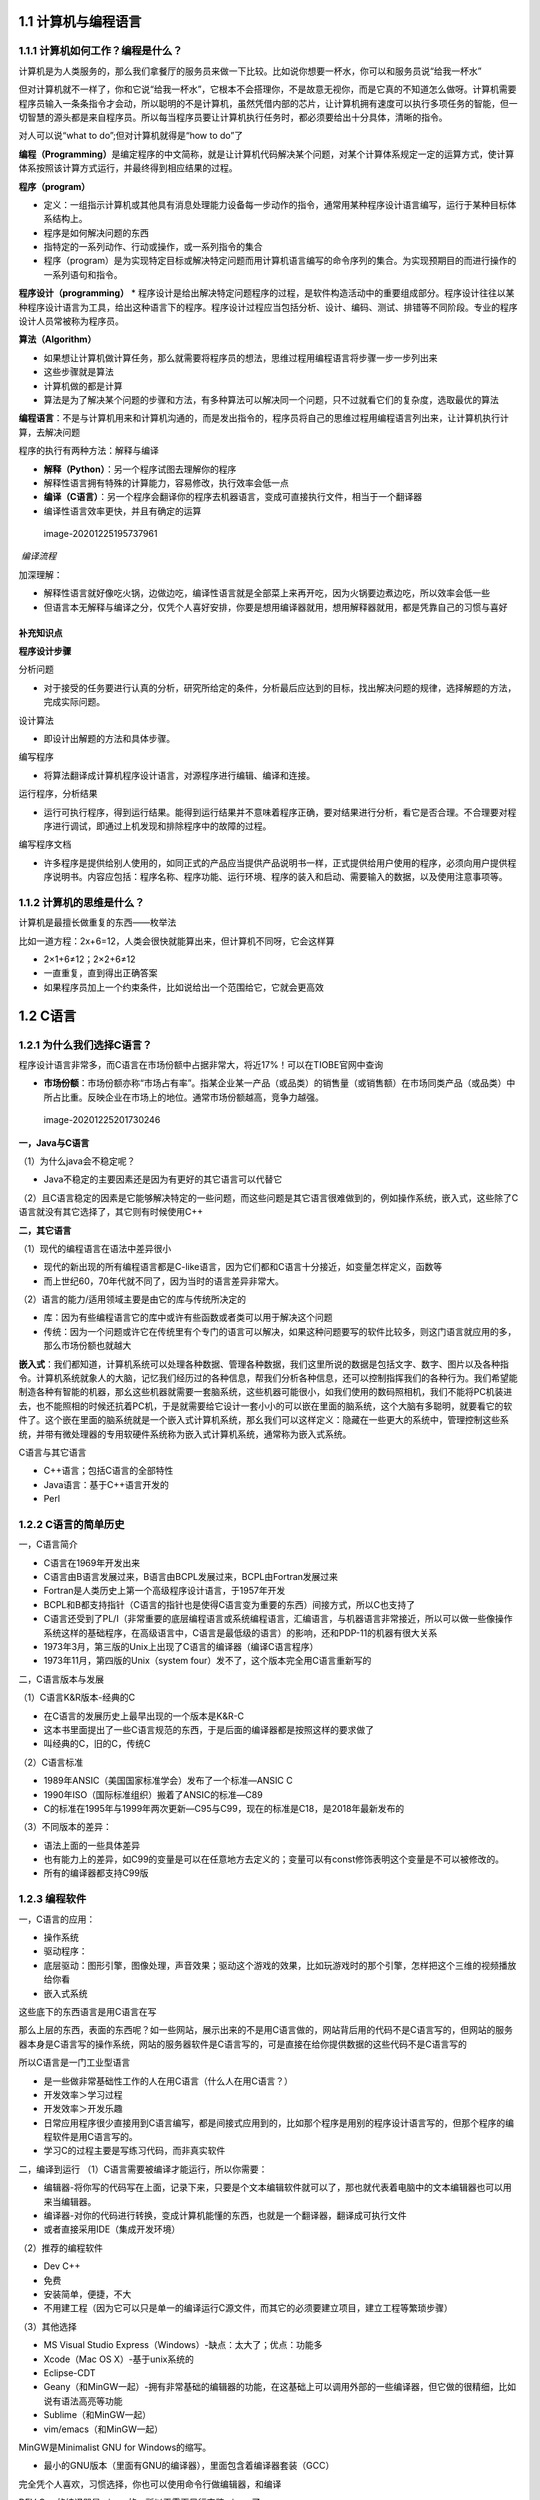 1.1 计算机与编程语言
====================

1.1.1 计算机如何工作？编程是什么？
----------------------------------

计算机是为人类服务的，那么我们拿餐厅的服务员来做一下比较。比如说你想要一杯水，你可以和服务员说“给我一杯水”

但对计算机就不一样了，你和它说“给我一杯水”，它根本不会搭理你，不是故意无视你，而是它真的不知道怎么做呀。计算机需要程序员输入一条条指令才会动，所以聪明的不是计算机，虽然凭借内部的芯片，让计算机拥有速度可以执行多项任务的智能，但一切智慧的源头都是来自程序员。所以每当程序员要让计算机执行任务时，都必须要给出十分具体，清晰的指令。

对人可以说“what to do”;但对计算机就得是“how to do”了

**编程（Programming）**\ 是编定程序的中文简称，就是让计算机代码解决某个问题，对某个计算体系规定一定的运算方式，使计算体系按照该计算方式运行，并最终得到相应结果的过程。

**程序（program）**

-  定义：一组指示计算机或其他具有消息处理能力设备每一步动作的指令，通常用某种程序设计语言编写，运行于某种目标体系结构上。
-  程序是如何解决问题的东西
-  指特定的一系列动作、行动或操作，或一系列指令的集合
-  程序（program）是为实现特定目标或解决特定问题而用计算机语言编写的命令序列的集合。为实现预期目的而进行操作的一系列语句和指令。

**程序设计（programming）** \*
程序设计是给出解决特定问题程序的过程，是软件构造活动中的重要组成部分。程序设计往往以某种程序设计语言为工具，给出这种语言下的程序。程序设计过程应当包括分析、设计、编码、测试、排错等不同阶段。专业的程序设计人员常被称为程序员。

**算法（Algorithm）**

-  如果想让计算机做计算任务，那么就需要将程序员的想法，思维过程用编程语言将步骤一步一步列出来
-  这些步骤就是算法
-  计算机做的都是计算
-  算法是为了解决某个问题的步骤和方法，有多种算法可以解决同一个问题，只不过就看它们的复杂度，选取最优的算法

**编程语言**\ ：不是与计算机用来和计算机沟通的，而是发出指令的，程序员将自己的思维过程用编程语言列出来，让计算机执行计算，去解决问题

程序的执行有两种方法：解释与编译

-  **解释（Python）**\ ：另一个程序试图去理解你的程序

-  解释性语言拥有特殊的计算能力，容易修改，执行效率会低一点

-  **编译（C语言）**\ ：另一个程序会翻译你的程序去机器语言，变成可直接执行文件，相当于一个翻译器

-  编译性语言效率更快，并且有确定的运算

.. figure:: https://raw.githubusercontent.com/Yuanfeng123/PicBed/main/2021/season2/20210412024428.png
   :alt: image-20201225195737961

   image-20201225195737961
​ *编译流程*

加深理解：

-  解释性语言就好像吃火锅，边做边吃，编译性语言就是全部菜上来再开吃，因为火锅要边煮边吃，所以效率会低一些

-  但语言本无解释与编译之分，仅凭个人喜好安排，你要是想用编译器就用，想用解释器就用，都是凭靠自己的习惯与喜好

补充知识点
~~~~~~~~~~

**程序设计步骤**

分析问题

-  对于接受的任务要进行认真的分析，研究所给定的条件，分析最后应达到的目标，找出解决问题的规律，选择解题的方法，完成实际问题。

设计算法

-  即设计出解题的方法和具体步骤。

编写程序

-  将算法翻译成计算机程序设计语言，对源程序进行编辑、编译和连接。

运行程序，分析结果

-  运行可执行程序，得到运行结果。能得到运行结果并不意味着程序正确，要对结果进行分析，看它是否合理。不合理要对程序进行调试，即通过上机发现和排除程序中的故障的过程。

编写程序文档

-  许多程序是提供给别人使用的，如同正式的产品应当提供产品说明书一样，正式提供给用户使用的程序，必须向用户提供程序说明书。内容应包括：程序名称、程序功能、运行环境、程序的装入和启动、需要输入的数据，以及使用注意事项等。

1.1.2 计算机的思维是什么？
--------------------------

计算机是最擅长做重复的东西——枚举法

比如一道方程：2x+6=12，人类会很快就能算出来，但计算机不同呀，它会这样算

-  2×1+6≠12；2×2+6≠12
-  一直重复，直到得出正确答案

-  如果程序员加上一个约束条件，比如说给出一个范围给它，它就会更高效

1.2 C语言
=========

1.2.1 为什么我们选择C语言？
---------------------------

程序设计语言非常多，而C语言在市场份额中占据非常大，将近17%！可以在TIOBE官网中查询

-  **市场份额**\ ：市场份额亦称“市场占有率”。指某企业某一产品（或品类）的销售量（或销售额）在市场同类产品（或品类）中所占比重。反映企业在市场上的地位。通常市场份额越高，竞争力越强。

.. figure:: https://raw.githubusercontent.com/Yuanfeng123/PicBed/main/2021/season2/20210412024442.png
   :alt: image-20201225201730246

   image-20201225201730246
**一，Java与C语言**

（1）为什么java会不稳定呢？

-  Java不稳定的主要因素还是因为有更好的其它语言可以代替它

（2）且C语言稳定的因素是它能够解决特定的一些问题，而这些问题是其它语言很难做到的，例如操作系统，嵌入式，这些除了C语言就没有其它选择了，其它则有时候使用C++

**二，其它语言**

（1）现代的编程语言在语法中差异很小

-  现代的新出现的所有编程语言都是C-like语言，因为它们都和C语言十分接近，如变量怎样定义，函数等
-  而上世纪60，70年代就不同了，因为当时的语言差异非常大。

（2）语言的能力/适用领域主要是由它的库与传统所决定的

-  库：因为有些编程语言它的库中或许有些函数或者类可以用于解决这个问题
-  传统：因为一个问题或许它在传统里有个专门的语言可以解决，如果这种问题要写的软件比较多，则这门语言就应用的多，那么市场份额也就越大

**嵌入式**\ ：我们都知道，计算机系统可以处理各种数据、管理各种数据，我们这里所说的数据是包括文字、数字、图片以及各种指令。计算机系统就象人的大脑，记忆我们经历过的各种信息，帮我们分析各种信息，还可以控制指挥我们的各种行为。我们希望能制造各种有智能的机器，那幺这些机器就需要一套脑系统，这些机器可能很小，如我们使用的数码照相机，我们不能将PC机装进去，也不能照相的时候还抗着PC机，于是就需要给它设计一套小小的可以嵌在里面的脑系统，这个大脑有多聪明，就要看它的软件了。这个嵌在里面的脑系统就是一个嵌入式计算机系统，那幺我们可以这样定义：隐藏在一些更大的系统中，管理控制这些系统，并带有微处理器的专用软硬件系统称为嵌入式计算机系统，通常称为嵌入式系统。

C语言与其它语言

-  C++语言；包括C语言的全部特性
-  Java语言：基于C++语言开发的
-  Perl

1.2.2 C语言的简单历史
---------------------

一，C语言简介

-  C语言在1969年开发出来
-  C语言由B语言发展过来，B语言由BCPL发展过来，BCPL由Fortran发展过来
-  Fortran是人类历史上第一个高级程序设计语言，于1957年开发
-  BCPL和B都支持指针（C语言的指针也是使得C语言变为重要的东西）间接方式，所以C也支持了
-  C语言还受到了PL/I（非常重要的底层编程语言或系统编程语言，汇编语言，与机器语言非常接近，所以可以做一些像操作系统这样的基础程序，在高级语言中，C语言是最低级的语言）的影响，还和PDP-11的机器有很大关系
-  1973年3月，第三版的Unix上出现了C语言的编译器（编译C语言程序）
-  1973年11月，第四版的Unix（system
   four）发不了，这个版本完全用C语言重新写的

二，C语言版本与发展

（1）C语言K&R版本-经典的C

-  在C语言的发展历史上最早出现的一个版本是K&R-C
-  这本书里面提出了一些C语言规范的东西，于是后面的编译器都是按照这样的要求做了
-  叫经典的C，旧的C，传统C

（2）C语言标准

-  1989年ANSIC（美国国家标准学会）发布了一个标准—ANSIC C
-  1990年ISO（国际标准组织）搬着了ANSIC的标准—C89
-  C的标准在1995年与1999年两次更新—C95与C99，现在的标准是C18，是2018年最新发布的

（3）不同版本的差异：

-  语法上面的一些具体差异
-  也有能力上的差异，如C99的变量是可以在任意地方去定义的；变量可以有const修饰表明这个变量是不可以被修改的。
-  所有的编译器都支持C99版

1.2.3 编程软件
--------------

一，C语言的应用：

-  操作系统
-  驱动程序：
-  底层驱动：图形引擎，图像处理，声音效果；驱动这个游戏的效果，比如玩游戏时的那个引擎，怎样把这个三维的视频播放给你看
-  嵌入式系统

这些底下的东西语言是用C语言在写

那么上层的东西，表面的东西呢？如一些网站，展示出来的不是用C语言做的，网站背后用的代码不是C语言写的，但网站的服务器本身是C语言写的操作系统，网站的服务器软件是C语言写的，可是直接在给你提供数据的这些代码不是C语言写的

所以C语言是一门工业型语言

-  是一些做非常基础性工作的人在用C语言（什么人在用C语言？）
-  开发效率＞学习过程
-  开发效率＞开发乐趣
-  日常应用程序很少直接用到C语言编写，都是间接式应用到的，比如那个程序是用别的程序设计语言写的，但那个程序的编程软件是用C语言写的。
-  学习C的过程主要是写练习代码，而非真实软件

二，编译到运行 （1）C语言需要被编译才能运行，所以你需要：

-  编辑器-将你写的代码写在上面，记录下来，只要是个文本编辑软件就可以了，那也就代表着电脑中的文本编辑器也可以用来当编辑器。
-  编译器-对你的代码进行转换，变成计算机能懂的东西，也就是一个翻译器，翻译成可执行文件
-  或者直接采用IDE（集成开发环境）

（2）推荐的编程软件

-  Dev C++
-  免费
-  安装简单，便捷，不大
-  不用建工程（因为它可以只是单一的编译运行C源文件，而其它的必须要建立项目，建立工程等繁琐步骤）

（3）其他选择

-  MS Visual Studio Express（Windows）-缺点：太大了；优点：功能多
-  Xcode（Mac OS X）-基于unix系统的
-  Eclipse-CDT
-  Geany（和MinGW一起）-拥有非常基础的编辑器的功能，在这基础上可以调用外部的一些编译器，但它做的很精细，比如说有语法高亮等功能
-  Sublime（和MinGW一起）
-  vim/emacs（和MinGW一起）

MinGW是Minimalist GNU for Windows的缩写。

-  最小的GNU版本（里面有GNU的编译器），里面包含着编译器套装（GCC）

完全凭个人喜欢，习惯选择，你也可以使用命令行做编辑器，和编译

DEV C++的编译器是mingw的，所以无需再另行安装mingw了

1.2.4 记事本+MinGW+命令行
-------------------------

你也可以使用记事本+MinGW+命令行使用，只需要做好环境设置就可以了

-  为了在 Windows 上安装 GCC，您需要安装 MinGW。为了安装 MinGW，请访问
   MinGW 的主页 www.mingw.org，进入 MinGW 下载页面，下载最新版本的 MinGW
   安装程序，命名格式为 MinGW-.exe。

-  当安装 MinGW 时，您至少要安装 gcc-core、gcc-g++、binutils 和 MinGW
   runtime，但是一般情况下都会安装更多其他的项。

-  添加您安装的 MinGW 的 bin 子目录到您的 PATH
   环境变量中，这样您就可以在命令行中通过简单的名称来指定这些工具。

-  当完成安装时，您可以从 Windows 命令行上运行
   gcc、g++、ar、ranlib、dlltool 和其他一些 GNU 工具。

流程

-  第一，用编辑器（或者记事本也可以），写好了后缀名是C的文件

-  第二，打开cmd，转到C文件所在的目录

-  第三，输入“gcc
   文件名.c”，就可以将其编译成可执行文件了，它的文件名是a.exe

``gcc -o name.exe file.c``

添加到环境变量后的好处是，可以在命令行使用这些工具了

常用命令行指令

.. code:: C

    cd 文件夹//用于打开文件夹
    cd ..//回到上级目录
    md 文件夹名字//新建文件夹
    dir 显示目录//显示目录    

.. code:: C


`Visual
Studio2010简体中文版/旗舰版安装教程 <https://blog.csdn.net/yishichangan1/article/details/51250329>`__

-  我的百度网盘有存

轻量级与重量级（在软件架构当中的术语解释）

-  轻量级是相对于重量级的一种对于组件的评判标准，它用来衡量组件对其环境的依赖程度。
-  轻与重是根据其组件对环境的依赖程度
-  如果这个依赖越小，就越轻量;反之就越重量。
-  误区：常常有人用大小来衡量轻量级与重量级，比如php的框架，因为slim要比Laravel小的多，就认为slim轻量而laravel、zend
   framwork是重量级的。

1.3 第一个C语言程序与环境设置
=============================

1.3.1 线上开发环境
------------------

在线IDE：https://www.tutorialspoint.com/codingground.htm

过去在电脑上安装集成开发环境：

-  Windows-Dev C++
-  Mac-Xcode

有些线上IDE有严格的语法标准，例如int
Hi（只是声明），而没有初始化，有些IDE不能没有初始化。虽然已经在scanf前已经声明了Hi。但它们只接受有初始化的变量（例如int
Hi=0）

.. code:: C

    int main(int argc, char **argv) {
        printf("Hello, World!\n");
        int i=0;
        scanf("%d", &i);
        printf("%d", i+10);
        return 0;
    }

1.3.2 Windows安装编程软件
-------------------------

现在在网上一搜什么软件都有，因为C语言的历史上，有很多人做了它的开发环境，做了编译器。

-  70年代，80年代出现的语言都这样，不是一家独大。在当时，语言的规范一旦出来，就会有很多人去做它的编译器了。
-  但近几年出现的语言，它的开发环境，标准只掌握在一些极少的团体当中。好处：只有一个软件，没别的选择，这个软件是怎样就是怎样

C语言过去即使有标准，但不同的编译器厂家，写不同编译器的人，因为他们常常带着自己的一些想法，一些编程习惯，所以造成了很多“方言”

在SourceForge（代码托管网站）安装Dev C++

**输出**

-  printf（"Hello World"）

-  “”里面的内容叫字符串。屏幕会原封不动的输出

-  

**暂停**

-  如果你在使用Dev C++ 4.9.9.2
-  system("pause");
-  让程序运行完成后，窗口还能留下
-  不是Dev C++ 4.9.9.2就不需要这个了

1.3.3 第一个C程序
-----------------

关于那个小黑框，因为我们还没涉及到GUI（图形用户界面），我们可以称呼它为命令行，终端，控制台都可以。不过我们大多数还是称呼它为终端。

**终端**\ ：指用户与机器交互的系统，用户可以在其输入数据，它可以输出返回的结果。（终端（Computer
terminal），是一台电脑或者计算机系统，用来让用户输入数据，及显示其计算结果的机器，简而言之就是人类用户与计算机交互的设备。终端有些是全电子的，也有些是机电的。其又名终端机，它与一部独立的电脑不同，但也是电脑组成的部分。）

-  电脑=主机+终端
-  终端=输入设备+输出设备

**控制台（console）**\ 是命令行界面的别称。取其字面意义，控制台可泛指用于对系统或软件进行管理的应用程序、硬件。

.. code:: C

    #include <stdio.h>

    int main() {
        printf("Hello World!\n");
        return 0;
    }

**程序框架**

-  所有的程序都需要这一段
-  在学函数之前，我们写的代码都只是会在这个框架之中
-  学函数后，我们会调用函数

**程序中的错误**

.. figure:: https://raw.githubusercontent.com/Yuanfeng123/PicBed/main/2021/season2/20210412024459.png
   :alt: image-20201225205046312

   image-20201225205046312
（1）编译的时候发现的错误所在的地方会以红色的底表示出来

（2）具体的错误原因列在下方的窗口里（是英文的）

（3）C的编译器给出的错误提示往往不是那么好“猜”。报错十分的模糊（例如你在n段语句后不加“；”，但它在报错是在n+1行前要你添加上“；”）

**不要用中文！！！**

-  中国学生还有一个极其常见的低级错误，就是用了中文输入法来输入程序。那些标点符号，在中文和英文可能看上去相似，但是对于计算机是完全不同的符号，如果你还开了全角标点的话，问题就更严重了
-  因为计算机只懂的数字，那么所有的信息都必须转换为数字，计算机才能看得懂。或者称之为是编码，颜色必须也得转换为编码，称为颜色编码。有些颜色在人的肉眼里看会非常相似，但对于计算机是完全不一样的颜色，因为编码不一样。
-  而符号也是如此，在手写的时候，人类分不清英文格式与中文格式的符号，因为及其相似。但计算机就不一样了，对它来说，那两个符号的编码完全不一样。

1.3.4 关于那个0
---------------

因为数字0和字母o非常相似，而一开始呢，我们又是手写的程序，然后交给操作员打到打卡机，但这操作员它可不懂这代码，他只会按上面代码操作，所以因为这代码是别人写的，他这操作员不就分不清了吗？这究竟是0还是o呢？

于是说，要么在0那里加个斜线，要么在中间加个点，只要能分清出是0还是o就行了

1.3.5 做点计算
--------------

关于除法与乘法的符号与我们手写的不一样，为什么呢？因为当时的打字机没有这些运算符号。于是就用了比较相似的代替着

.. code:: C

    #include <stdio.h>

    int main() {
        printf("%d\n", 23 + 57);
        printf("23+57=%d\n", 23 + 57);
        return 0;
    }

